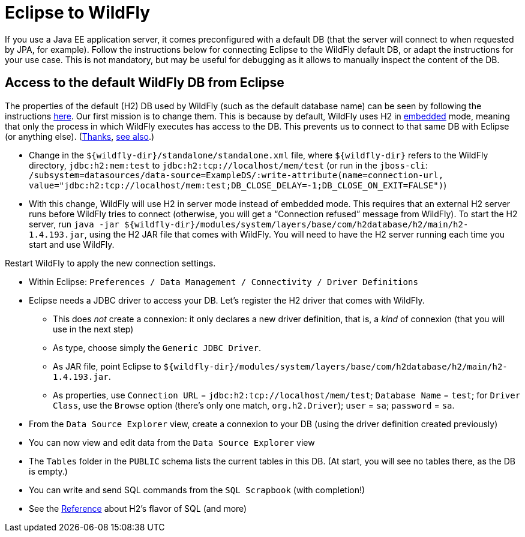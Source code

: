 = Eclipse to WildFly

If you use a Java EE application server, it comes preconfigured with a default DB (that the server will connect to when requested by JPA, for example). Follow the instructions below for connecting Eclipse to the WildFly default DB, or adapt the instructions for your use case. This is not mandatory, but may be useful for debugging as it allows to manually inspect the content of the DB.

== Access to the default WildFly DB from Eclipse
The properties of the default (H2) DB used by WildFly (such as the default database name) can be seen by following the instructions https://github.com/oliviercailloux/java-course/blob/master/WildFly.adoc[here]. Our first mission is to change them. This is because by default, WildFly uses H2 in http://h2database.com/html/features.html#connection_modes[embedded] mode, meaning that only the process in which WildFly executes has access to the DB. This prevents us to connect to that same DB with Eclipse (or anything else). (http://www.mastertheboss.com/jboss-server/jboss-datasource/h2-database-tutorial[Thanks], https://developer.jboss.org/thread/173042[see also].)

* Change in the `${wildfly-dir}/standalone/standalone.xml` file, where `${wildfly-dir}` refers to the WildFly directory, `jdbc:h2:mem:test` to `jdbc:h2:tcp://localhost/mem/test` (or run in the `jboss-cli`: `/subsystem=datasources/data-source=ExampleDS/:write-attribute(name=connection-url, value="jdbc:h2:tcp://localhost/mem:test;DB_CLOSE_DELAY=-1;DB_CLOSE_ON_EXIT=FALSE")`)
* With this change, WildFly will use H2 in server mode instead of embedded mode. This requires that an external H2 server runs before WildFly tries to connect (otherwise, you will get a “Connection refused” message from WildFly). To start the H2 server, run `java -jar ${wildfly-dir}/modules/system/layers/base/com/h2database/h2/main/h2-1.4.193.jar`, using the H2 JAR file that comes with WildFly. You will need to have the H2 server running each time you start and use WildFly.

Restart WildFly to apply the new connection settings.

* Within Eclipse: `Preferences / Data Management / Connectivity / Driver Definitions`
* Eclipse needs a JDBC driver to access your DB. Let’s register the H2 driver that comes with WildFly.
** This does _not_ create a connexion: it only declares a new driver definition, that is, a _kind_ of connexion (that you will use in the next step)
** As type, choose simply the `Generic JDBC Driver`.
** As JAR file, point Eclipse to `${wildfly-dir}/modules/system/layers/base/com/h2database/h2/main/h2-1.4.193.jar`.
** As properties, use `Connection URL` = `jdbc:h2:tcp://localhost/mem/test`; `Database Name` = `test`; for `Driver Class`, use the `Browse` option (there’s only one match, `org.h2.Driver`); `user` = `sa`; `password` = `sa`.
* From the `Data Source Explorer` view, create a connexion to your DB (using the driver definition created previously)
* You can now view and edit data from the `Data Source Explorer` view
* The `Tables` folder in the `PUBLIC` schema lists the current tables in this DB. (At start, you will see no tables there, as the DB is empty.)
* You can write and send SQL commands from the `SQL Scrapbook` (with completion!)

* See the http://h2database.com/html/grammar.html[Reference] about H2’s flavor of SQL (and more)

